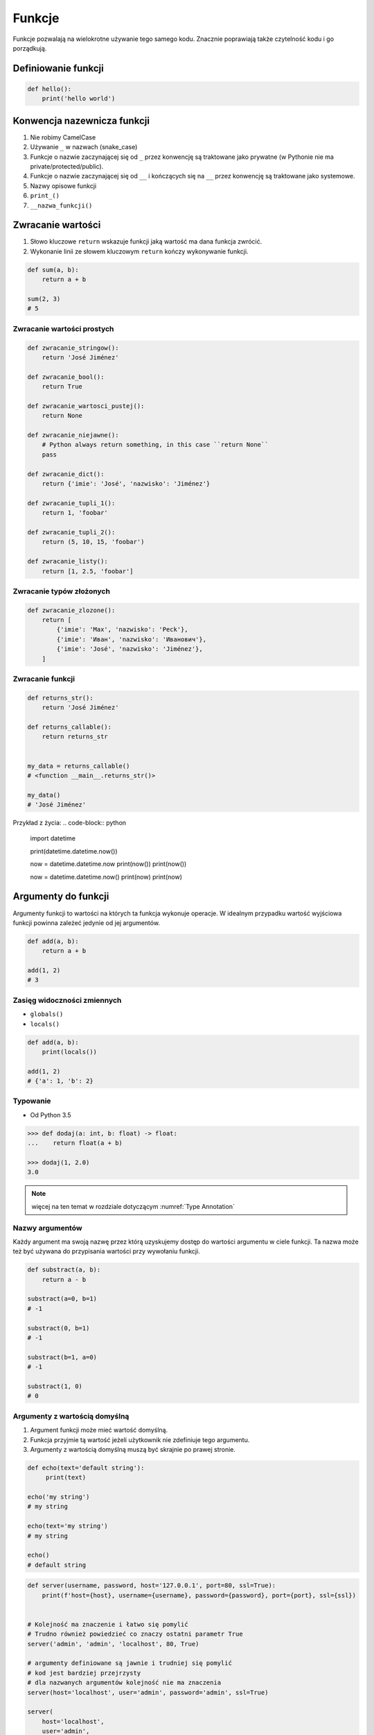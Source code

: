 .. _Funkcje:

*******
Funkcje
*******

Funkcje pozwalają na wielokrotne używanie tego samego kodu. Znacznie poprawiają także czytelność kodu i go porządkują.

Definiowanie funkcji
====================
.. code-block:: python

    def hello():
        print('hello world')

Konwencja nazewnicza funkcji
============================
#. Nie robimy CamelCase
#. Używanie ``_`` w nazwach (snake_case)
#. Funkcje o nazwie zaczynającej się od ``_`` przez konwencję są traktowane jako prywatne (w Pythonie nie ma private/protected/public).
#. Funkcje o nazwie zaczynającej się od ``__`` i kończących się na ``__`` przez konwencję są traktowane jako systemowe.
#. Nazwy opisowe funkcji
#. ``print_()``
#. ``__nazwa_funkcji()``

Zwracanie wartości
==================
#. Słowo kluczowe ``return`` wskazuje funkcji jaką wartość ma dana funkcja zwrócić.
#. Wykonanie linii ze słowem kluczowym ``return`` kończy wykonywanie funkcji.

.. code-block:: python

    def sum(a, b):
        return a + b

    sum(2, 3)
    # 5

Zwracanie wartości prostych
---------------------------
.. code-block:: python

    def zwracanie_stringow():
        return 'José Jiménez'

    def zwracanie_bool():
        return True

    def zwracanie_wartosci_pustej():
        return None

    def zwracanie_niejawne():
        # Python always return something, in this case ``return None``
        pass

    def zwracanie_dict():
        return {'imie': 'José', 'nazwisko': 'Jiménez'}

    def zwracanie_tupli_1():
        return 1, 'foobar'

    def zwracanie_tupli_2():
        return (5, 10, 15, 'foobar')

    def zwracanie_listy():
        return [1, 2.5, 'foobar']

Zwracanie typów złożonych
-------------------------
.. code-block:: python

    def zwracanie_zlozone():
        return [
            {'imie': 'Max', 'nazwisko': 'Peck'},
            {'imie': 'Иван', 'nazwisko': 'Иванович'},
            {'imie': 'José', 'nazwisko': 'Jiménez'},
        ]

Zwracanie funkcji
-----------------
.. code-block:: python

    def returns_str():
        return 'José Jiménez'

    def returns_callable():
        return returns_str


    my_data = returns_callable()
    # <function __main__.returns_str()>

    my_data()
    # 'José Jiménez'

Przykład z życia:
.. code-block:: python

    import datetime

    print(datetime.datetime.now())

    now = datetime.datetime.now
    print(now())
    print(now())

    now = datetime.datetime.now()
    print(now)
    print(now)


Argumenty do funkcji
====================
Argumenty funkcji to wartości na których ta funkcja wykonuje operacje. W idealnym przypadku wartość wyjściowa funkcji powinna zależeć jedynie od jej argumentów.

.. code-block:: python

    def add(a, b):
        return a + b

    add(1, 2)
    # 3

Zasięg widoczności zmiennych
----------------------------
* ``globals()``
* ``locals()``

.. code-block:: python

    def add(a, b):
        print(locals())

    add(1, 2)
    # {'a': 1, 'b': 2}

Typowanie
---------
* Od Python 3.5

.. code-block:: python

    >>> def dodaj(a: int, b: float) -> float:
    ...    return float(a + b)

    >>> dodaj(1, 2.0)
    3.0

.. note:: więcej na ten temat w rozdziale dotyczącym :numref:`Type Annotation`

Nazwy argumentów
-----------------
Każdy argument ma swoją nazwę przez którą uzyskujemy dostęp do wartości argumentu w ciele funkcji. Ta nazwa może też być używana do przypisania wartości przy wywołaniu funkcji.

.. code-block:: python

    def substract(a, b):
        return a - b

    substract(a=0, b=1)
    # -1

    substract(0, b=1)
    # -1

    substract(b=1, a=0)
    # -1

    substract(1, 0)
    # 0

Argumenty z wartością domyślną
------------------------------
#. Argument funkcji może mieć wartość domyślną.
#. Funkcja przyjmie tą wartość jeżeli użytkownik nie zdefiniuje tego argumentu.
#. Argumenty z wartością domyślną muszą być skrajnie po prawej stronie.

.. code-block:: python

    def echo(text='default string'):
         print(text)

    echo('my string')
    # my string

    echo(text='my string')
    # my string

    echo()
    # default string

.. code-block:: python

    def server(username, password, host='127.0.0.1', port=80, ssl=True):
        print(f'host={host}, username={username}, password={password}, port={port}, ssl={ssl})


    # Kolejność ma znaczenie i łatwo się pomylić
    # Trudno również powiedzieć co znaczy ostatni parametr True
    server('admin', 'admin', 'localhost', 80, True)

    # argumenty definiowane są jawnie i trudniej się pomylić
    # kod jest bardziej przejrzysty
    # dla nazwanych argumentów kolejność nie ma znaczenia
    server(host='localhost', user='admin', password='admin', ssl=True)

    server(
        host='localhost',
        user='admin',
        password='admin',
        port=443,
        ssl=True,
    )

Rekurencja
==========
.. code-block:: python

    def factorial(n: int) -> int:
        if n == 0:
            return 1
        else:
            return n * factorial(n-1)

Zadania kontrolne
=================

Konwersja liczby na zapis słowny
--------------------------------
#. Napisz funkcję ``int_to_str``
#. Funkcja zamieni dowolego ``int`` lub ``float`` na formę tekstową.

    .. code-block:: python

        >>> int_to_str(1969)
        'one nine six nine'

        >>> int_to_str(31337)
        'three one three three seven'

        >>> int_to_str(13.37)
        'one three and three seven'

        >>> int_to_str(31.337)
        'three one and three three seven'

#. Wersja zaawansowana - pełne nazwy liczb

    .. code-block:: python

        >>> int_to_str(1969)
        'one thousand nine hundred sixty nine'

        >>> int_to_str(13.37)
        'thirteen and thirty seven hundredths'

:Założenia:
    * Nazwa pliku: ``functions-int-to-str.py``
    * Linii kodu do napisania: około 15 linii
    * Maksymalny czas na zadanie: 15 min

:Wymagania:
    * max 6 cyfr przed przecinkiem
    * max 5 cyfr po przecinku

:Co zadanie sprawdza?:
    * Definiowanie i uruchamianie funkcji
    * Sprawdzanie przypadków brzegowych (niekompatybilne argumenty)
    * Parsowanie argumentów funkcji
    * Definiowanie i korzystanie z ``dict`` z wartościami
    * Przypadek zaawansowany: argumenty pozycyjne i domyślne
    * Rzutowanie i konwersja typów

Prosta memoizacja
-----------------
#. Napisz program, który obliczy silnię dla dowolnego ``int``
#. Program ma zapisać w ``dict`` o nazwie ``MEMOIZE`` wyniki funkcji dla poszczególnych parametrów (klucz to parametr, a wartość to wynik)
#. Przed uruchomieniem funkcji, musi sprawdzić czy wynik został już wcześniej obliczony

    - jeżeli tak, to zwraca dane z cache
    - jeżeli nie, to oblicza, aktualizuje cache a następnie zwraca wartość

#. Porównaj prędkość działania z obliczaniem na bieżąco dla parametru 500

:Założenia:
    * Nazwa pliku: ``functions-memoize.py``
    * Linii kodu do napisania: około 5 linii
    * Maksymalny czas na zadanie: 15 min

:Podpowiedź:
    .. code-block:: python

        def factorial(n: int) -> int:
            if n == 0:
                return 1
            else:
                return n * factorial(n-1)

Rzymskie
--------
#. Napisz program, który przeliczy wprowadzoną liczbę rzymską na jej postać dziesiętną.
#. Napisz drugą funkcję, która dokona procesu odwrotnego.

:Co zadanie sprawdza?:
    * Definiowanie i uruchamianie funkcji
    * Sprawdzanie przypadków brzegowych (niekompatybilne argumenty)
    * Parsowanie argumentów funkcji
    * Definiowanie i korzystanie z ``dict`` z wartościami
    * Sprawdzanie czy element istnieje w ``dict``
    * Rzutowanie i konwersja typów

:Założenia:
    * Nazwa pliku: ``functions-roman.py``
    * Linii kodu do napisania: około 15 linii
    * Maksymalny czas na zadanie: 15 min